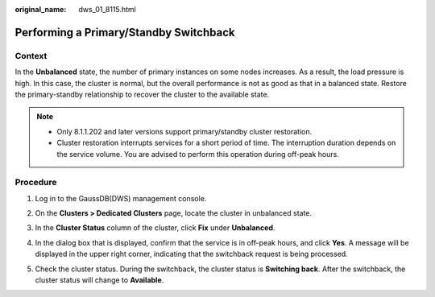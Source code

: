 :original_name: dws_01_8115.html

.. _dws_01_8115:

Performing a Primary/Standby Switchback
=======================================

Context
-------

In the **Unbalanced** state, the number of primary instances on some nodes increases. As a result, the load pressure is high. In this case, the cluster is normal, but the overall performance is not as good as that in a balanced state. Restore the primary-standby relationship to recover the cluster to the available state.

.. note::

   -  Only 8.1.1.202 and later versions support primary/standby cluster restoration.
   -  Cluster restoration interrupts services for a short period of time. The interruption duration depends on the service volume. You are advised to perform this operation during off-peak hours.

Procedure
---------

#. Log in to the GaussDB(DWS) management console.

#. On the **Clusters > Dedicated Clusters** page, locate the cluster in unbalanced state.

#. In the **Cluster Status** column of the cluster, click **Fix** under **Unbalanced**.

   |image1|

#. In the dialog box that is displayed, confirm that the service is in off-peak hours, and click **Yes**. A message will be displayed in the upper right corner, indicating that the switchback request is being processed.

#. Check the cluster status. During the switchback, the cluster status is **Switching back**. After the switchback, the cluster status will change to **Available**.

   |image2|

.. |image1| image:: /_static/images/en-us_image_0000001711440300.png
.. |image2| image:: /_static/images/en-us_image_0000001759519201.png
